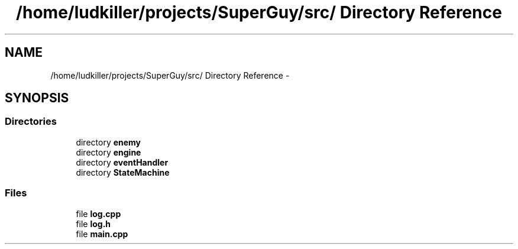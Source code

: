 .TH "/home/ludkiller/projects/SuperGuy/src/ Directory Reference" 3 "Mon Mar 25 2013" "SuperGuy" \" -*- nroff -*-
.ad l
.nh
.SH NAME
/home/ludkiller/projects/SuperGuy/src/ Directory Reference \- 
.SH SYNOPSIS
.br
.PP
.SS "Directories"

.in +1c
.ti -1c
.RI "directory \fBenemy\fP"
.br
.ti -1c
.RI "directory \fBengine\fP"
.br
.ti -1c
.RI "directory \fBeventHandler\fP"
.br
.ti -1c
.RI "directory \fBStateMachine\fP"
.br
.in -1c
.SS "Files"

.in +1c
.ti -1c
.RI "file \fBlog\&.cpp\fP"
.br
.ti -1c
.RI "file \fBlog\&.h\fP"
.br
.ti -1c
.RI "file \fBmain\&.cpp\fP"
.br
.in -1c
